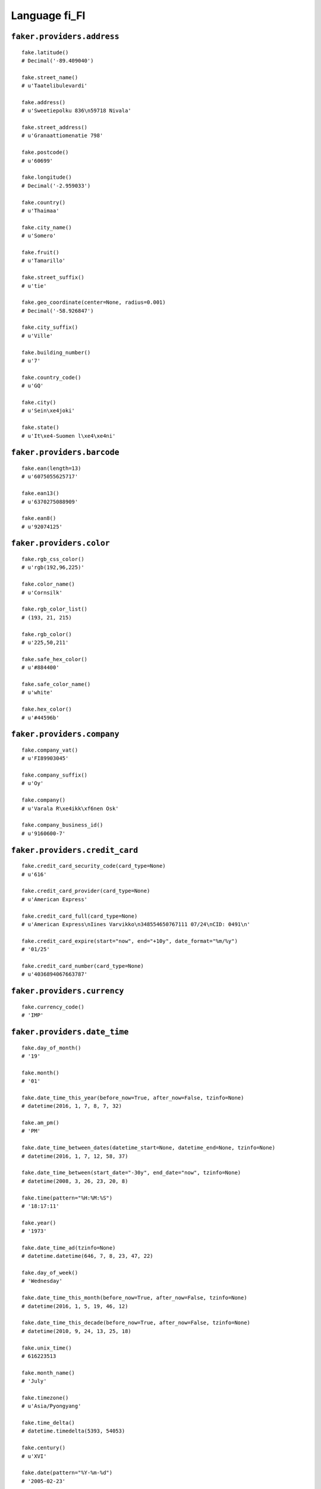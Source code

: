 
Language fi_FI
===============

``faker.providers.address``
---------------------------

::

	fake.latitude()
	# Decimal('-89.409040')

	fake.street_name()
	# u'Taatelibulevardi'

	fake.address()
	# u'Sweetiepolku 836\n59718 Nivala'

	fake.street_address()
	# u'Granaattiomenatie 798'

	fake.postcode()
	# u'60699'

	fake.longitude()
	# Decimal('-2.959033')

	fake.country()
	# u'Thaimaa'

	fake.city_name()
	# u'Somero'

	fake.fruit()
	# u'Tamarillo'

	fake.street_suffix()
	# u'tie'

	fake.geo_coordinate(center=None, radius=0.001)
	# Decimal('-58.926847')

	fake.city_suffix()
	# u'Ville'

	fake.building_number()
	# u'7'

	fake.country_code()
	# u'GQ'

	fake.city()
	# u'Sein\xe4joki'

	fake.state()
	# u'It\xe4-Suomen l\xe4\xe4ni'

``faker.providers.barcode``
---------------------------

::

	fake.ean(length=13)
	# u'6075055625717'

	fake.ean13()
	# u'6370275088909'

	fake.ean8()
	# u'92074125'

``faker.providers.color``
-------------------------

::

	fake.rgb_css_color()
	# u'rgb(192,96,225)'

	fake.color_name()
	# u'Cornsilk'

	fake.rgb_color_list()
	# (193, 21, 215)

	fake.rgb_color()
	# u'225,50,211'

	fake.safe_hex_color()
	# u'#884400'

	fake.safe_color_name()
	# u'white'

	fake.hex_color()
	# u'#44596b'

``faker.providers.company``
---------------------------

::

	fake.company_vat()
	# u'FI89903045'

	fake.company_suffix()
	# u'Oy'

	fake.company()
	# u'Varala R\xe4ikk\xf6nen Osk'

	fake.company_business_id()
	# u'9160600-7'

``faker.providers.credit_card``
-------------------------------

::

	fake.credit_card_security_code(card_type=None)
	# u'616'

	fake.credit_card_provider(card_type=None)
	# u'American Express'

	fake.credit_card_full(card_type=None)
	# u'American Express\nIines Varvikko\n348554650767111 07/24\nCID: 0491\n'

	fake.credit_card_expire(start="now", end="+10y", date_format="%m/%y")
	# '01/25'

	fake.credit_card_number(card_type=None)
	# u'4036894067663787'

``faker.providers.currency``
----------------------------

::

	fake.currency_code()
	# 'IMP'

``faker.providers.date_time``
-----------------------------

::

	fake.day_of_month()
	# '19'

	fake.month()
	# '01'

	fake.date_time_this_year(before_now=True, after_now=False, tzinfo=None)
	# datetime(2016, 1, 7, 8, 7, 32)

	fake.am_pm()
	# 'PM'

	fake.date_time_between_dates(datetime_start=None, datetime_end=None, tzinfo=None)
	# datetime(2016, 1, 7, 12, 58, 37)

	fake.date_time_between(start_date="-30y", end_date="now", tzinfo=None)
	# datetime(2008, 3, 26, 23, 20, 8)

	fake.time(pattern="%H:%M:%S")
	# '18:17:11'

	fake.year()
	# '1973'

	fake.date_time_ad(tzinfo=None)
	# datetime.datetime(646, 7, 8, 23, 47, 22)

	fake.day_of_week()
	# 'Wednesday'

	fake.date_time_this_month(before_now=True, after_now=False, tzinfo=None)
	# datetime(2016, 1, 5, 19, 46, 12)

	fake.date_time_this_decade(before_now=True, after_now=False, tzinfo=None)
	# datetime(2010, 9, 24, 13, 25, 18)

	fake.unix_time()
	# 616223513

	fake.month_name()
	# 'July'

	fake.timezone()
	# u'Asia/Pyongyang'

	fake.time_delta()
	# datetime.timedelta(5393, 54053)

	fake.century()
	# u'XVI'

	fake.date(pattern="%Y-%m-%d")
	# '2005-02-23'

	fake.iso8601(tzinfo=None)
	# '1981-06-07T22:43:27'

	fake.date_time(tzinfo=None)
	# datetime(2015, 2, 3, 23, 43, 20)

	fake.date_time_this_century(before_now=True, after_now=False, tzinfo=None)
	# datetime(2010, 4, 3, 3, 11, 44)

``faker.providers.file``
------------------------

::

	fake.mime_type(category=None)
	# u'model/vrml'

	fake.file_name(category=None, extension=None)
	# u'voluptas.txt'

	fake.file_extension(category=None)
	# u'avi'

``faker.providers.internet``
----------------------------

::

	fake.ipv4()
	# u'16.191.82.20'

	fake.url()
	# u'http://www.korhonen.fi/'

	fake.company_email()
	# u'smakkonen@ollikainen.fi'

	fake.uri()
	# u'http://www.oranen.org/list/tags/register.html'

	fake.domain_word(*args, **kwargs)
	# u'harjula'

	fake.image_url(width=None, height=None)
	# u'https://placeholdit.imgix.net/~text?txtsize=55&txt=618\xd7667&w=618&h=667'

	fake.tld()
	# u'fi'

	fake.free_email()
	# u'alli44@googlemail.com'

	fake.slug(*args, **kwargs)
	# u'dolor-dignissimos'

	fake.free_email_domain()
	# u'kolumbus.fi'

	fake.domain_name()
	# u'asunmaa.org'

	fake.uri_extension()
	# u'.html'

	fake.ipv6()
	# u'd884:4552:7135:d16b:f54a:7753:d1e0:0891'

	fake.safe_email()
	# u'haanp\xe4\xe4reino@example.org'

	fake.user_name(*args, **kwargs)
	# u'mirja65'

	fake.uri_path(deep=None)
	# u'tags/tag/blog'

	fake.email()
	# u'paavo77@hotmail.com'

	fake.uri_page()
	# u'register'

	fake.mac_address()
	# u'25:51:63:02:bb:bb'

``faker.providers.job``
-----------------------

::

	fake.job()
	# 'Wellsite geologist'

``faker.providers.lorem``
-------------------------

::

	fake.text(max_nb_chars=200)
	# u'Soluta ut quam commodi debitis qui non consequatur. Asperiores possimus nihil est ipsa. Ex aut est ut.'

	fake.sentence(nb_words=6, variable_nb_words=True)
	# u'Nulla voluptates eius accusamus recusandae nostrum.'

	fake.word()
	# u'at'

	fake.paragraphs(nb=3)
	# [   u'Ut enim tempora voluptates assumenda quaerat alias. Eaque adipisci laboriosam non animi. Atque excepturi ipsum dolorem aut possimus.',
	#     u'Aut reiciendis cumque rerum tempore deleniti minima. Rem quae a ipsum rerum rerum ea accusamus quis. Nihil vel tenetur quo et cumque.',
	#     u'Voluptatem vel quia atque autem inventore. Et et aspernatur nostrum ab corrupti.']

	fake.words(nb=3)
	# [u'voluptatem', u'porro', u'voluptas']

	fake.paragraph(nb_sentences=3, variable_nb_sentences=True)
	# u'Ut molestias voluptatum et inventore voluptatem et eos quibusdam. Consequatur deserunt molestias enim. Molestiae mollitia quos harum doloremque soluta. Ipsa commodi corporis beatae aperiam provident.'

	fake.sentences(nb=3)
	# [   u'Eum qui consequuntur quia accusamus sunt qui at quaerat.',
	#     u'Et eum perspiciatis qui facilis.',
	#     u'Omnis fuga aspernatur facilis quia recusandae consequuntur sequi.']

``faker.providers.misc``
------------------------

::

	fake.password(length=10, special_chars=True, digits=True, upper_case=True, lower_case=True)
	# u'o79Qj+pL#&'

	fake.locale()
	# u'de_US'

	fake.md5(raw_output=False)
	# '1bd8726df14341b5cac1495926860bbf'

	fake.sha1(raw_output=False)
	# '85ac562abc23dc5da25090190d89b0f126f713f5'

	fake.null_boolean()
	# True

	fake.sha256(raw_output=False)
	# '6e1695af78b76b6fbc36a46cd25efb753a49d1c7e6c98c4e476f1dec2c493476'

	fake.uuid4()
	# 'b8532305-cbc2-4334-a9e3-4b196737e971'

	fake.language_code()
	# u'de'

	fake.boolean(chance_of_getting_true=50)
	# True

``faker.providers.person``
--------------------------

::

	fake.last_name_male()
	# u'Ahtisaari'

	fake.name_female()
	# u'Hilla Suntila'

	fake.prefix_male()
	# u'prof.'

	fake.prefix()
	# u'arkkit.'

	fake.name()
	# u'Senni Nurminen'

	fake.suffix_female()
	# u'DI'

	fake.name_male()
	# u'Helin\xe4 Peltosaari'

	fake.first_name()
	# u'Alisa'

	fake.suffix_male()
	# u'MSc'

	fake.suffix()
	# u'DI'

	fake.first_name_male()
	# u'Viivi'

	fake.first_name_female()
	# u'Talvikki'

	fake.last_name_female()
	# u'H\xe4nninen'

	fake.last_name()
	# u'Purho'

	fake.prefix_female()
	# u'rva'

``faker.providers.phone_number``
--------------------------------

::

	fake.phone_number()
	# u'073 274 7974'

``faker.providers.profile``
---------------------------

::

	fake.simple_profile()
	# {   'address': u'Kaktusviikunatie 274\n15758 Laitila',
	#     'birthdate': '1971-06-17',
	#     'mail': u'zjussila@gmail.com',
	#     'name': u'Verneri Lepist\xf6',
	#     'sex': 'M',
	#     'username': u'erno92'}

	fake.profile(fields=None)
	# {   'address': u'Limettikuja 5\n23500 J\xe4ms\xe4',
	#     'birthdate': '1988-09-02',
	#     'blood_group': 'B+',
	#     'company': u'Iivonen ry',
	#     'current_location': (Decimal('-83.2884705'), Decimal('-176.150142')),
	#     'job': 'Warden/ranger',
	#     'mail': u'susantirkkonen@kolumbus.fi',
	#     'name': u'Fanni Itkonen',
	#     'residence': u'Nashipolku 369\n12625 Raisio',
	#     'sex': 'M',
	#     'ssn': u'190977-320P',
	#     'username': u'eevakorhonen',
	#     'website': [   u'http://vuolle.com/',
	#                    u'http://www.salmi.net/',
	#                    u'http://lehtonen.fi/',
	#                    u'http://www.utriainen.com/']}

``faker.providers.python``
--------------------------

::

	fake.pyiterable(nb_elements=10, variable_nb_elements=True, *value_types)
	# set([Decimal('-8740874.91058'), 4662695847611.0, datetime(1976, 11, 21, 8, 17, 29), u'Nobis culpa.', u'http://www.supinen.fi/faq/', u'http://pitk\xe4nen.org/', Decimal('-517316410.316'), u'http://www.iivonen.com/explore/explore/list/terms.html', u'http://www.porkka.com/faq.jsp', u'bnikkinen@suomi24.fi', u'myl\xe4m\xe4ki@savolainen.fi'])

	fake.pystr(max_chars=20)
	# u'Enim mollitia quis.'

	fake.pyfloat(left_digits=None, right_digits=None, positive=False)
	# -668.396054

	fake.pystruct(count=10, *value_types)
	# (   [   7084,
	#         2549,
	#         Decimal('-34845646995.0'),
	#         datetime(1985, 8, 18, 15, 33, 45),
	#         u'Libero nam id.',
	#         u'zhintikka@karppanen.fi',
	#         u'Et fuga.',
	#         u'Aspernatur.',
	#         u'Maxime eligendi.',
	#         u'http://virolainen.com/'],
	#     {   u'eaque': u'Aspernatur suscipit.',
	#         u'error': 5921,
	#         u'et': 7744,
	#         u'facilis': Decimal('-435931692.0'),
	#         u'inventore': 645,
	#         u'itaque': u'km\xe4enp\xe4\xe4@saisio.fi',
	#         u'iusto': Decimal('-3.90752852859E+14'),
	#         u'quia': u'http://yrj\xe4l\xe4.com/home.php',
	#         u'quo': -993501.6322801,
	#         u'repudiandae': u'Quis inventore in.'},
	#     {   u'beatae': {   1: u'Distinctio qui.',
	#                        2: [-907954377540662.0, 325, u'Laborum ut.'],
	#                        3: {   1: u'Autem perspiciatis.',
	#                               2: datetime(2008, 11, 8, 4, 39, 55),
	#                               3: [   u'keskinenhannele@hotmail.com',
	#                                      u'Et vel minima.']}},
	#         u'consectetur': {   8: 2789,
	#                             9: [3213, 1080, u'vieno58@lehtinen.com'],
	#                             10: {   8: u'Similique sequi aut.',
	#                                     9: u'Enim magni.',
	#                                     10: [u'Expedita rerum quis.', 2254]}},
	#         u'distinctio': {   4: 502,
	#                            5: [   u'Doloremque.',
	#                                   Decimal('-8.10847615761'),
	#                                   u'Officiis odio omnis.'],
	#                            6: {   4: u'http://jalonen.com/home.php',
	#                                   5: u'helkam\xe4kil\xe4@luukku.com',
	#                                   6: [   u'Qui beatae ipsum.',
	#                                          292944816571.11]}},
	#         u'ea': {   0: Decimal('9.1858094929'),
	#                    1: [   84.4,
	#                           Decimal('462503499524'),
	#                           u'bharjula@heikkil\xe4.com'],
	#                    2: {   0: u'Vel nemo quod.',
	#                           1: 752,
	#                           2: [u'Deleniti harum non.', 5740]}},
	#         u'expedita': {   9: -43829249599929.0,
	#                          10: [   2371,
	#                                  u'Officia consectetur.',
	#                                  u'Tenetur est sequi.'],
	#                          11: {   9: Decimal('9.69144365401E+12'),
	#                                  10: u'Ut non earum at aut.',
	#                                  11: [   9888,
	#                                          datetime(1981, 9, 10, 5, 2, 43)]}},
	#         u'illo': {   6: 9826,
	#                      7: [u'Optio modi sit.', u'Ullam modi at rem.', 1606],
	#                      8: {   6: u'Totam velit aut.',
	#                             7: Decimal('-6764.592'),
	#                             8: [   datetime(1970, 3, 30, 8, 29, 46),
	#                                    u'tpoutanen@suomi24.fi']}},
	#         u'nobis': {   5: 9832,
	#                       6: [5284, u'Illo modi qui vel.', 8534],
	#                       7: {   5: 4972,
	#                              6: u'Et accusamus.',
	#                              7: [   datetime(2013, 1, 3, 22, 34, 24),
	#                                     u'Molestiae voluptas.']}},
	#         u'qui': {   3: -213559.389342829,
	#                     4: [   u'Quo tenetur quam.',
	#                            datetime(1995, 3, 5, 2, 37, 13),
	#                            u'Unde neque.'],
	#                     5: {   3: u'olivia64@suomi24.fi',
	#                            4: u'Eligendi nobis.',
	#                            5: [327580.5063, u'Voluptate.']}},
	#         u'voluptatibus': {   7: 3649090424.49651,
	#                              8: [   3.77150051373,
	#                                     u'Quibusdam in sunt.',
	#                                     datetime(2014, 5, 14, 14, 51, 52)],
	#                              9: {   7: u'http://www.aaltonen.org/list/explore/index.html',
	#                                     8: u'Qui consequatur eos.',
	#                                     9: [u'Nulla voluptatum.', 6306]}}})

	fake.pydecimal(left_digits=None, right_digits=None, positive=False)
	# Decimal('-18382053081.0')

	fake.pylist(nb_elements=10, variable_nb_elements=True, *value_types)
	# [   u'kokkonenmaija@lehtinen.com',
	#     u'Incidunt pariatur.',
	#     8757,
	#     u'Eius consectetur.',
	#     u'marianne75@viitala.com',
	#     Decimal('4427919278.51'),
	#     u'Labore laudantium.',
	#     Decimal('56.3631896185'),
	#     Decimal('21.1603903446'),
	#     9268,
	#     u'kaleva95@suomi24.fi',
	#     Decimal('-7.88591498412E+14'),
	#     8435,
	#     9382]

	fake.pytuple(nb_elements=10, variable_nb_elements=True, *value_types)
	# (   3584,
	#     u'Veritatis beatae.',
	#     u'Fugit dolorem vero.',
	#     datetime(1971, 9, 14, 11, 17, 46),
	#     Decimal('1218737384.16'),
	#     u'Dolor temporibus.',
	#     -8877247746311.44,
	#     u'Qui quisquam.',
	#     u'Deleniti.',
	#     8052,
	#     8478,
	#     u'Dolorum enim.',
	#     u'Officia consequatur.',
	#     u'Qui quibusdam et.')

	fake.pybool()
	# False

	fake.pyset(nb_elements=10, variable_nb_elements=True, *value_types)
	# set([u'teemu30@tuuri.com', 2627, u'Velit vel vero.', 541275047991850.0, 4284409410893.0, u'Perspiciatis ipsam.', Decimal('2.07603338346E+14'), u'Culpa autem soluta.', u'http://www.sulkanen.com/terms/', 5783, u'Ut dolor corrupti.', u'Voluptatibus ipsa.', u'Ipsum est maxime.'])

	fake.pydict(nb_elements=10, variable_nb_elements=True, *value_types)
	# {   u'asperiores': u'raisa48@hotmail.com',
	#     u'corrupti': 2008,
	#     u'dolorem': u'rahopalo@googlemail.com',
	#     u'neque': 323245074.96517,
	#     u'possimus': u'Velit est dolor.',
	#     u'praesentium': u'Repellendus velit.',
	#     u'qui': 1838.65,
	#     u'sed': 2904,
	#     u'voluptas': u'Ratione voluptatem.'}

	fake.pyint()
	# 5745

``faker.providers.ssn``
-----------------------

::

	fake.ssn()
	# u'260866-1259'

``faker.providers.user_agent``
------------------------------

::

	fake.mac_processor()
	# u'Intel'

	fake.firefox()
	# u'Mozilla/5.0 (Windows 95; sl-SI; rv:1.9.0.20) Gecko/2015-08-28 01:09:45 Firefox/3.8'

	fake.linux_platform_token()
	# u'X11; Linux x86_64'

	fake.opera()
	# u'Opera/9.34.(Windows NT 6.2; it-IT) Presto/2.9.186 Version/12.00'

	fake.windows_platform_token()
	# u'Windows NT 5.2'

	fake.internet_explorer()
	# u'Mozilla/5.0 (compatible; MSIE 7.0; Windows NT 5.2; Trident/3.0)'

	fake.user_agent()
	# u'Mozilla/5.0 (compatible; MSIE 5.0; Windows NT 5.0; Trident/5.0)'

	fake.chrome()
	# u'Mozilla/5.0 (X11; Linux i686) AppleWebKit/5362 (KHTML, like Gecko) Chrome/14.0.854.0 Safari/5362'

	fake.linux_processor()
	# u'i686'

	fake.mac_platform_token()
	# u'Macintosh; Intel Mac OS X 10_6_1'

	fake.safari()
	# u'Mozilla/5.0 (iPod; U; CPU iPhone OS 4_0 like Mac OS X; it-IT) AppleWebKit/535.50.4 (KHTML, like Gecko) Version/3.0.5 Mobile/8B115 Safari/6535.50.4'
